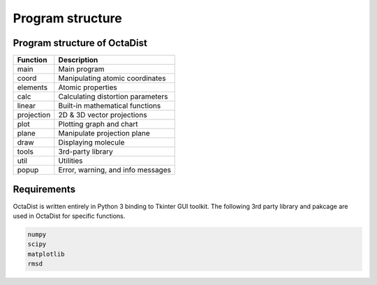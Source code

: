 =================
Program structure
=================

Program structure of OctaDist
-----------------------------

==========  ================================
Function    Description
==========  ================================
main        Main program
coord       Manipulating atomic coordinates
elements    Atomic properties
calc        Calculating distortion parameters
linear      Built-in mathematical functions
projection  2D & 3D vector projections
plot        Plotting graph and chart
plane       Manipulate projection plane
draw        Displaying molecule
tools       3rd-party library
util        Utilities
popup       Error, warning, and info messages
==========  ================================

Requirements
------------

OctaDist is written entirely in Python 3 binding to Tkinter GUI toolkit.
The following 3rd party library and pakcage are used in OctaDist for specific functions.

.. code-block:: bash

    numpy
    scipy
    matplotlib
    rmsd


